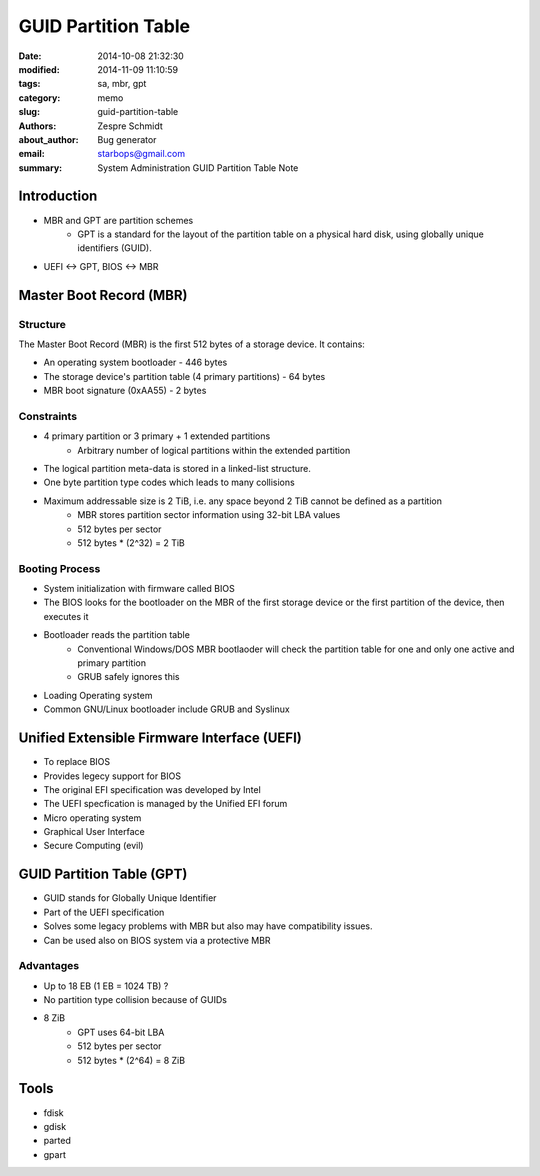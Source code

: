 ======================
 GUID Partition Table
======================

:date: 2014-10-08 21:32:30
:modified: 2014-11-09 11:10:59
:tags: sa, mbr, gpt
:category: memo
:slug: guid-partition-table
:authors: Zespre Schmidt
:about_author: Bug generator
:email: starbops@gmail.com
:summary: System Administration GUID Partition Table Note

Introduction
============

- MBR and GPT are partition schemes
    - GPT is a standard for the layout of the partition table on a physical
      hard disk, using globally unique identifiers (GUID).
- UEFI <-> GPT, BIOS <-> MBR

Master Boot Record (MBR)
========================

Structure
---------

The Master Boot Record (MBR) is the first 512 bytes of a storage device. It
contains:

- An operating system bootloader - 446 bytes
- The storage device's partition table (4 primary partitions) - 64 bytes
- MBR boot signature (0xAA55) - 2 bytes

Constraints
-----------

- 4 primary partition or 3 primary + 1 extended partitions
    - Arbitrary number of logical partitions within the extended partition
- The logical partition meta-data is stored in a linked-list structure.
- One byte partition type codes which leads to many collisions
- Maximum addressable size is 2 TiB, i.e. any space beyond 2 TiB cannot be defined as a partition
    - MBR stores partition sector information using 32-bit LBA values
    - 512 bytes per sector
    - 512 bytes * (2^32) = 2 TiB

Booting Process
---------------

- System initialization with firmware called BIOS
- The BIOS looks for the bootloader on the MBR of the first storage device or
  the first partition of the device, then executes it
- Bootloader reads the partition table
    - Conventional Windows/DOS MBR bootlaoder will check the partition table
      for one and only one active and primary partition
    - GRUB safely ignores this
- Loading Operating system

- Common GNU/Linux bootloader include GRUB and Syslinux

Unified Extensible Firmware Interface (UEFI)
============================================

- To replace BIOS
- Provides legecy support for BIOS
- The original EFI specification was developed by Intel
- The UEFI specfication is managed by the Unified EFI forum
- Micro operating system
- Graphical User Interface
- Secure Computing (evil)

GUID Partition Table (GPT)
==========================

- GUID stands for Globally Unique Identifier
- Part of the UEFI specification
- Solves some legacy problems with MBR but also may have compatibility
  issues.
- Can be used also on BIOS system via a protective MBR

Advantages
----------

- Up to 18 EB (1 EB = 1024 TB) ?
- No partition type collision because of GUIDs
- 8 ZiB
    - GPT uses 64-bit LBA
    - 512 bytes per sector
    - 512 bytes * (2^64) = 8 ZiB

Tools
=====

- fdisk
- gdisk
- parted
- gpart


